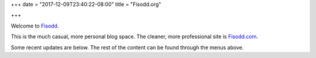 +++
date = "2017-12-09T23:40:22-08:00"
title = "Fisodd.org"

+++

Welcome to `Fisodd </post/f-is-odd/>`__.

This is the much casual, more personal blog space.
The cleaner, more professional site is `Fisodd.com <https://www.fisodd.com/>`__.

Some recent updates are below.
The rest of the content can be found through the menus above.


